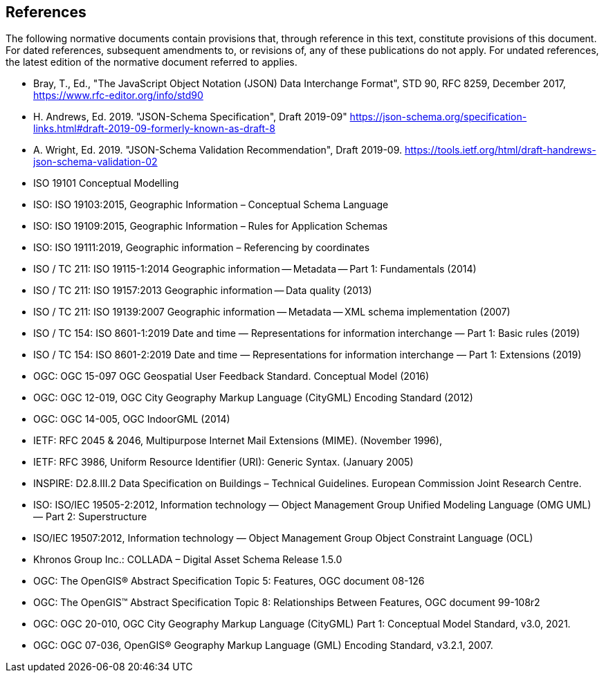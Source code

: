 == References

The following normative documents contain provisions that, through reference in this text, constitute provisions of this document. For dated references, subsequent amendments to, or revisions of, any of these publications do not apply. For undated references, the latest edition of the normative document referred to applies.




* [[json2017,JSON]] Bray, T., Ed., "The JavaScript Object Notation (JSON) Data Interchange Format", STD 90, RFC 8259, December 2017, https://www.rfc-editor.org/info/std90
* [[jsonschema2019,JSON-Schema 2019-09]]H. Andrews, Ed. 2019. "JSON-Schema Specification", Draft 2019-09"  https://json-schema.org/specification-links.html#draft-2019-09-formerly-known-as-draft-8 
* [[jsonschemavalidation2019,JSON-Schema Validation 2019-09]]A. Wright, Ed. 2019. "JSON-Schema Validation Recommendation", Draft 2019-09. https://tools.ietf.org/html/draft-handrews-json-schema-validation-02
* [[iso19101, ISO 19101]]ISO 19101 Conceptual Modelling
* [[iso19103,ISO 19103:2015]] ISO: ISO 19103:2015, Geographic Information – Conceptual Schema Language
* [[iso19109,ISO 19109:2015]] ISO: ISO 19109:2015, Geographic Information – Rules for Application Schemas
* [[iso19111,ISO 19111:2019]] ISO: ISO 19111:2019, Geographic information – Referencing by coordinates
* [[iso19115,ISO 19115-1]]ISO / TC 211: ISO 19115-1:2014 Geographic information -- Metadata -- Part 1: Fundamentals (2014)
* [[iso19157,ISO 19157:2013]]ISO / TC 211: ISO 19157:2013 Geographic information -- Data quality (2013)
* [[iso19139,ISO 19139:2007]]ISO / TC 211: ISO 19139:2007 Geographic information -- Metadata -- XML schema implementation (2007)
* [[iso86011,ISO 8601-1:2019]]ISO / TC 154: ISO 8601-1:2019 Date and time — Representations for information interchange — Part 1: Basic rules (2019)
* [[iso86012,ISO 8601-2:2019]]ISO / TC 154: ISO 8601-2:2019 Date and time — Representations for information interchange — Part 1: Extensions (2019)
* [[ogc15097,OGC 15-097]]OGC: OGC 15-097 OGC Geospatial User Feedback Standard. Conceptual Model (2016)
* [[ogc12019,OGC 12-019]]OGC: OGC 12-019, OGC City Geography Markup Language (CityGML) Encoding Standard (2012)
* [[ogc14005,OGC 14-005]]OGC: OGC 14-005, OGC IndoorGML (2014)
* [[rfc2045,RFC 2045]] IETF: RFC 2045 & 2046, Multipurpose Internet Mail Extensions (MIME). (November 1996),
* [[rfc3986,RFC 3986]] IETF: RFC 3986, Uniform Resource Identifier (URI): Generic Syntax. (January 2005)
* [[inspirebu,INSPIRE: D2.8.III.2]] INSPIRE: D2.8.III.2 Data Specification on Buildings – Technical Guidelines. European Commission Joint Research Centre.
* [[iso19505,ISO/IEC 19505-2:2012]] ISO: ISO/IEC 19505-2:2012, Information technology — Object Management Group Unified Modeling Language (OMG UML) — Part 2: Superstructure
* [[iso19507,ISO/IEC 19507:2012]] ISO/IEC 19507:2012, Information technology — Object Management Group Object Constraint Language (OCL)
* [[collada,COLLADA]] Khronos Group Inc.: COLLADA – Digital Asset Schema Release 1.5.0
* [[topic5,OGC Topic 5]] OGC: The OpenGIS® Abstract Specification Topic 5: Features, OGC document 08-126
* [[topic8,OGC Topic 8]] OGC: The OpenGIS™ Abstract Specification Topic 8: Relationships Between Features, OGC document 99-108r2
* [[ogc20-010, OGC 20-010]] OGC: OGC 20-010, OGC City Geography Markup Language (CityGML) Part 1: Conceptual Model Standard, v3.0, 2021.
* [[ogc07-036, OGC 07-036]] OGC: OGC 07-036, OpenGIS® Geography Markup Language (GML) Encoding Standard, v3.2.1, 2007.
